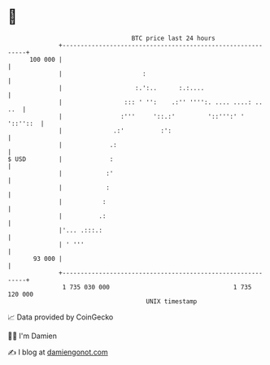 * 👋

#+begin_example
                                     BTC price last 24 hours                    
                 +------------------------------------------------------------+ 
         100 000 |                                                            | 
                 |                      :                                     | 
                 |                    :.':..      :.:....                     | 
                 |                 ::: ' '':    .:'' '''':. .... ....: .. ..  | 
                 |                :'''     '::.:'         '::''':' ' '::''::  | 
                 |              .:'          :':                              | 
                 |             .:                                             | 
   $ USD         |             :                                              | 
                 |            :'                                              | 
                 |            :                                               | 
                 |           :                                                | 
                 |          .:                                                | 
                 |'... .:::.:                                                 | 
                 | ' '''                                                      | 
          93 000 |                                                            | 
                 +------------------------------------------------------------+ 
                  1 735 030 000                                  1 735 120 000  
                                         UNIX timestamp                         
#+end_example
📈 Data provided by CoinGecko

🧑‍💻 I'm Damien

✍️ I blog at [[https://www.damiengonot.com][damiengonot.com]]
